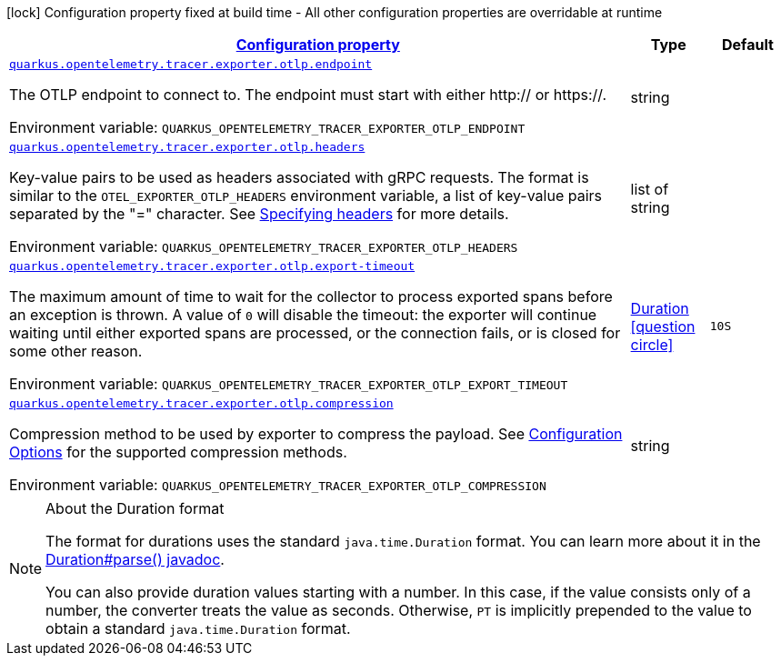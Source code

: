 
:summaryTableId: quarkus-opentelemetry-tracer-exporter-otlp-otlp-exporter-config-otlp-exporter-runtime-config
[.configuration-legend]
icon:lock[title=Fixed at build time] Configuration property fixed at build time - All other configuration properties are overridable at runtime
[.configuration-reference, cols="80,.^10,.^10"]
|===

h|[[quarkus-opentelemetry-tracer-exporter-otlp-otlp-exporter-config-otlp-exporter-runtime-config_configuration]]link:#quarkus-opentelemetry-tracer-exporter-otlp-otlp-exporter-config-otlp-exporter-runtime-config_configuration[Configuration property]

h|Type
h|Default

a| [[quarkus-opentelemetry-tracer-exporter-otlp-otlp-exporter-config-otlp-exporter-runtime-config_quarkus.opentelemetry.tracer.exporter.otlp.endpoint]]`link:#quarkus-opentelemetry-tracer-exporter-otlp-otlp-exporter-config-otlp-exporter-runtime-config_quarkus.opentelemetry.tracer.exporter.otlp.endpoint[quarkus.opentelemetry.tracer.exporter.otlp.endpoint]`

[.description]
--
The OTLP endpoint to connect to. The endpoint must start with either http:// or https://.

Environment variable: `+++QUARKUS_OPENTELEMETRY_TRACER_EXPORTER_OTLP_ENDPOINT+++`
--|string 
|


a| [[quarkus-opentelemetry-tracer-exporter-otlp-otlp-exporter-config-otlp-exporter-runtime-config_quarkus.opentelemetry.tracer.exporter.otlp.headers]]`link:#quarkus-opentelemetry-tracer-exporter-otlp-otlp-exporter-config-otlp-exporter-runtime-config_quarkus.opentelemetry.tracer.exporter.otlp.headers[quarkus.opentelemetry.tracer.exporter.otlp.headers]`

[.description]
--
Key-value pairs to be used as headers associated with gRPC requests. The format is similar to the `OTEL_EXPORTER_OTLP_HEADERS` environment variable, a list of key-value pairs separated by the "=" character. See link:https://github.com/open-telemetry/opentelemetry-specification/blob/main/specification/protocol/exporter.md#specifying-headers-via-environment-variables[Specifying headers] for more details.

Environment variable: `+++QUARKUS_OPENTELEMETRY_TRACER_EXPORTER_OTLP_HEADERS+++`
--|list of string 
|


a| [[quarkus-opentelemetry-tracer-exporter-otlp-otlp-exporter-config-otlp-exporter-runtime-config_quarkus.opentelemetry.tracer.exporter.otlp.export-timeout]]`link:#quarkus-opentelemetry-tracer-exporter-otlp-otlp-exporter-config-otlp-exporter-runtime-config_quarkus.opentelemetry.tracer.exporter.otlp.export-timeout[quarkus.opentelemetry.tracer.exporter.otlp.export-timeout]`

[.description]
--
The maximum amount of time to wait for the collector to process exported spans before an exception is thrown. A value of `0` will disable the timeout: the exporter will continue waiting until either exported spans are processed, or the connection fails, or is closed for some other reason.

Environment variable: `+++QUARKUS_OPENTELEMETRY_TRACER_EXPORTER_OTLP_EXPORT_TIMEOUT+++`
--|link:https://docs.oracle.com/javase/8/docs/api/java/time/Duration.html[Duration]
  link:#duration-note-anchor-{summaryTableId}[icon:question-circle[], title=More information about the Duration format]
|`10S`


a| [[quarkus-opentelemetry-tracer-exporter-otlp-otlp-exporter-config-otlp-exporter-runtime-config_quarkus.opentelemetry.tracer.exporter.otlp.compression]]`link:#quarkus-opentelemetry-tracer-exporter-otlp-otlp-exporter-config-otlp-exporter-runtime-config_quarkus.opentelemetry.tracer.exporter.otlp.compression[quarkus.opentelemetry.tracer.exporter.otlp.compression]`

[.description]
--
Compression method to be used by exporter to compress the payload. 
 See link:https://github.com/open-telemetry/opentelemetry-specification/blob/main/specification/protocol/exporter.md#opentelemetry-protocol-exporter[Configuration Options] for the supported compression methods.

Environment variable: `+++QUARKUS_OPENTELEMETRY_TRACER_EXPORTER_OTLP_COMPRESSION+++`
--|string 
|

|===
ifndef::no-duration-note[]
[NOTE]
[id='duration-note-anchor-{summaryTableId}']
.About the Duration format
====
The format for durations uses the standard `java.time.Duration` format.
You can learn more about it in the link:https://docs.oracle.com/javase/8/docs/api/java/time/Duration.html#parse-java.lang.CharSequence-[Duration#parse() javadoc].

You can also provide duration values starting with a number.
In this case, if the value consists only of a number, the converter treats the value as seconds.
Otherwise, `PT` is implicitly prepended to the value to obtain a standard `java.time.Duration` format.
====
endif::no-duration-note[]
